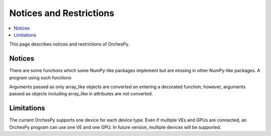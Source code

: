 Notices and Restrictions
========================

.. contents:: :local:

This page describes notices and restrictions of OrchesPy.

Notices
-------

There are some functions which some NumPy-like packages implement
but are missing in other NumPy-like packages.
A program using such functions

Arguments passed as only array_like objects are converted on
entering a decorated function; however, arguments passed as
objects including array_like in attributes are not converted.


Limitations
-----------

The current OrchesPy supports one device for each device type.
Even if multiple VEs and GPUs are connected, an OrchesPy program
can use one VE and one GPU.
In future version, multiple devices will be supported.
